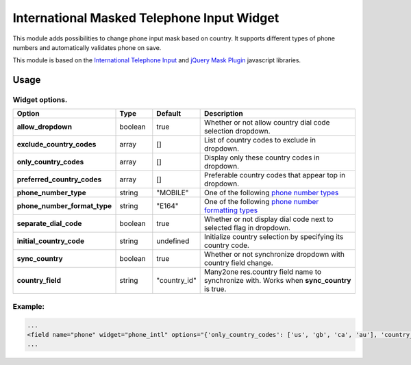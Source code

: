 ===========================================
International Masked Telephone Input Widget
===========================================


.. |badge1| image:: https://img.shields.io/badge/licence-LGPL--3-blue.png
    :target: http://www.gnu.org/licenses/lgpl-3.0-standalone.html
    :alt: License: LGPL-3

.. |badge2| image:: https://img.shields.io/badge/github-bkerdzaia%2Fodoo_phone_intl-yellowgreen.png?logo=github
    :target: https://github.com/bkerdzaia/odoo_phone_intl/
    :alt: text

|badge1| |badge2|

This module adds possibilities to change phone input mask based on country.
It supports different types of phone numbers and automatically validates phone on save.

This module is based on the `International Telephone Input <https://intl-tel-input.com/>`_ and `jQuery Mask Plugin <https://igorescobar.github.io/jQuery-Mask-Plugin/>`_ javascript libraries.

.. image:: static/description/banner.png
   :alt: main image

Usage
=====

Widget options.
~~~~~~~~~~~~~~~

.. list-table::
   :widths: 20 10 10 50
   :header-rows: 1

   * - Option
     - Type
     - Default
     - Description
   * - **allow_dropdown**
     - boolean
     - true
     - Whether or not allow country dial code selection dropdown.
   * - **exclude_country_codes**
     - array
     - []
     - List of country codes to exclude in dropdown.
   * - **only_country_codes**
     - array
     - []
     - Display only these country codes in dropdown.
   * - **preferred_country_codes**
     - array
     - []
     - Preferable country codes that appear top in dropdown.
   * - **phone_number_type**
     - string
     - "MOBILE"
     - One of the following `phone number types <https://github.com/google/libphonenumber/blob/master/javascript/i18n/phonenumbers/phonenumberutil.js#L913>`_
   * - **phone_number_format_type**
     - string
     - "E164"
     - One of the following `phone number formatting types <https://github.com/google/libphonenumber/blob/master/javascript/i18n/phonenumbers/phonenumberutil.js#L900>`_
   * - **separate_dial_code**
     - boolean
     - true
     - Whether or not display dial code next to selected flag in dropdown.
   * - **initial_country_code**
     - string
     - undefined
     - Initialize country selection by specifying its country code.
   * - **sync_country**
     - boolean
     - true
     - Whether or not synchronize dropdown with country field change.
   * - **country_field**
     - string
     - "country_id"
     - Many2one res.country field name to synchronize with. Works when **sync_country** is true.


Example:
~~~~~~~~

.. code-block:: xml

    ...
    <field name="phone" widget="phone_intl" options="{'only_country_codes': ['us', 'gb', 'ca', 'au'], 'country_field': 'country_id', 'separate_dial_code': True, 'initial_country_code': 'us'}"/>
    ...


.. image:: static/description/example.gif
   :alt: example

